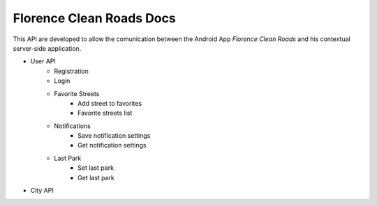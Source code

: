 Florence Clean Roads Docs
=========================


This API are developed to allow the comunication between the Android App *Florence Clean Roads* and his contextual server-side application.

* User API
    - Registration
    - Login
    - Favorite Streets
        + Add street to favorites
        + Favorite streets list
    - Notifications
        + Save notification settings
        + Get notification settings
    - Last Park
        + Set last park 
        + Get last park

* City API
